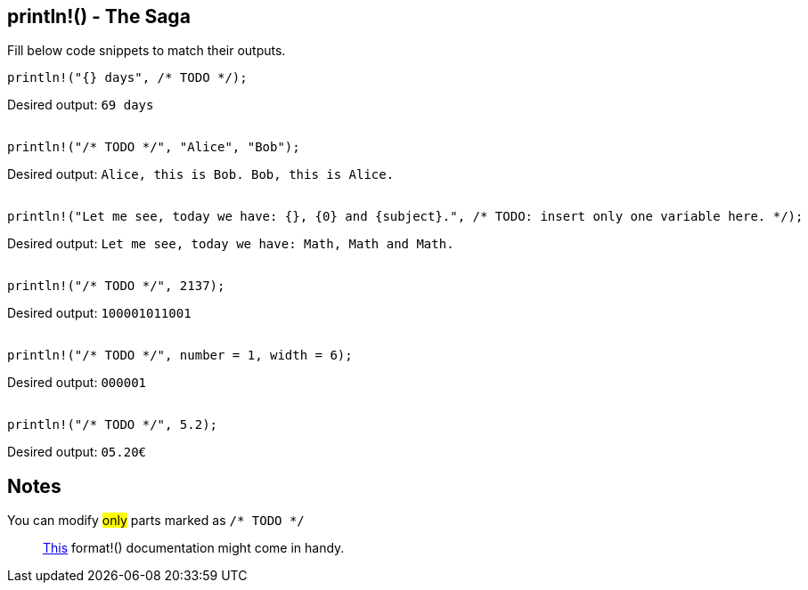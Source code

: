 :title: println!() - The Saga
:description: First part of printing line macro The Saga
:category: Default

== println!() - The Saga

Fill below code snippets to match their outputs.

[source,rust]
----
println!("{} days", /* TODO */);
----
Desired output: `69 days`
 +
 +
[source,rust]
----
println!("/* TODO */", "Alice", "Bob");
----
Desired output: `Alice, this is Bob. Bob, this is Alice.`
 +
 +
[source,rust]
----
println!("Let me see, today we have: {}, {0} and {subject}.", /* TODO: insert only one variable here. */);
----
Desired output: `Let me see, today we have: Math, Math and Math.`
 +
 +
[source,rust]
----
println!("/* TODO */", 2137);
----
Desired output: `100001011001`
 +
 +
[source,rust]
----
println!("/* TODO */", number = 1, width = 6);
----
Desired output: `000001`
 +
 +
[source,rust]
----
println!("/* TODO */", 5.2);
----
Desired output: `05.20€`

== Notes
You can modify #only# parts marked as `/* TODO */`

> https://doc.rust-lang.org/std/fmt/index.html[This] format!() documentation might come in handy.
